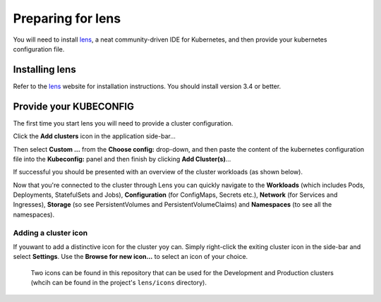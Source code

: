 ##################
Preparing for lens
##################

You will need to install `lens`_, a neat community-driven IDE for Kubernetes,
and then provide your kubernetes configuration file.

Installing lens
===============

Refer to the `lens`_ website for installation instructions. You should install
version 3.4 or better.

Provide your KUBECONFIG
=======================

The first time you start lens you will need to provide a cluster configuration.

Click the **Add clusters** icon in the application side-bar...

..  image:: ../images/lens-screenshot-add-clusters.png

Then select **Custom ...** from the **Choose config:** drop-down, and then paste
the content of the kubernetes configuration file into the **Kubeconfig:**
panel and then finish by clicking **Add Cluster(s)**...

..  image:: ../images/lens-screenshot-kubeconfig.png

If successful you should be presented with an overview of the cluster
workloads (as shown below).

..  image:: ../images/lens-screenshot-workloads-overview.png

Now that you're connected to the cluster through Lens you can quickly navigate
to the **Workloads** (which includes Pods, Deployments, StatefulSets and Jobs),
**Configuration** (for ConfigMaps, Secrets etc.), **Network** (for Services
and Ingresses), **Storage** (so see PersistentVolumes and
PersistentVolumeClaims) and **Namespaces** (to see all the namespaces).

Adding a cluster icon
---------------------

If youwant to add a distinctive icon for the cluster yoy can. Simply
right-click the exiting cluster icon in the side-bar and select **Settings**.
Use the **Browse for new icon...** to select an icon of your choice.

..  epigraph::

    Two icons can be found in this repository that can be used for the
    Development and Production clusters (whcih can be found in the project's
    ``lens/icons`` directory).

.. _lens: https://k8slens.dev
